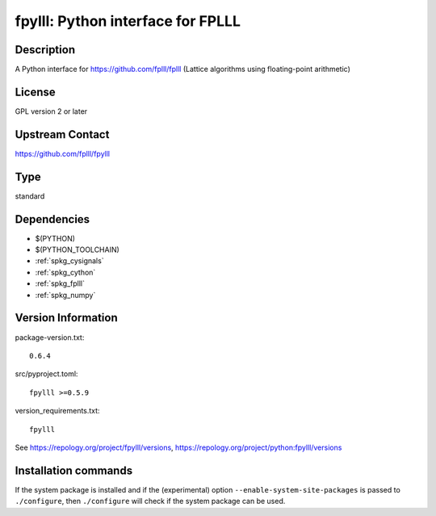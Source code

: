 .. _spkg_fpylll:

fpylll: Python interface for FPLLL
==================================

Description
-----------

A Python interface for https://github.com/fplll/fplll (Lattice algorithms using floating-point arithmetic)

License
-------

GPL version 2 or later


Upstream Contact
----------------

https://github.com/fplll/fpylll


Type
----

standard


Dependencies
------------

- $(PYTHON)
- $(PYTHON_TOOLCHAIN)
- :ref:`spkg_cysignals`
- :ref:`spkg_cython`
- :ref:`spkg_fplll`
- :ref:`spkg_numpy`

Version Information
-------------------

package-version.txt::

    0.6.4

src/pyproject.toml::

    fpylll >=0.5.9

version_requirements.txt::

    fpylll

See https://repology.org/project/fpylll/versions, https://repology.org/project/python:fpylll/versions

Installation commands
---------------------

.. tab:: PyPI:

   .. CODE-BLOCK:: bash

       $ pip install fpylll\>=0.5.9

.. tab:: Sage distribution:

   .. CODE-BLOCK:: bash

       $ sage -i fpylll

.. tab:: conda-forge:

   .. CODE-BLOCK:: bash

       $ conda install fpylll\>=0.5.9

.. tab:: Gentoo Linux:

   .. CODE-BLOCK:: bash

       $ sudo emerge dev-python/fpylll


If the system package is installed and if the (experimental) option
``--enable-system-site-packages`` is passed to ``./configure``, then 
``./configure`` will check if the system package can be used.
